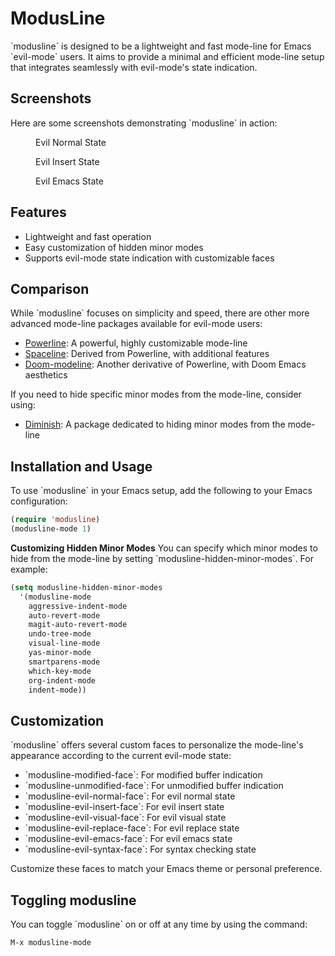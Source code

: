 * ModusLine
  `modusline` is designed to be a lightweight and fast mode-line for Emacs `evil-mode` users. It aims to provide a minimal and efficient mode-line setup that integrates seamlessly with evil-mode's state indication.

** Screenshots
Here are some screenshots demonstrating `modusline` in action:

#+CAPTION: Evil Normal State 
[[./screenshots/screenshot1.png]]

#+CAPTION: Evil Insert State 
[[./screenshots/screenshot2.png]]

#+CAPTION: Evil Emacs State 
[[./screenshots/screenshot3.png]]

** Features
  - Lightweight and fast operation
  - Easy customization of hidden minor modes
  - Supports evil-mode state indication with customizable faces

** Comparison
  While `modusline` focuses on simplicity and speed, there are other more advanced mode-line packages available for evil-mode users:
  - [[https://www.emacswiki.org/emacs/PowerLine][Powerline]]: A powerful, highly customizable mode-line
  - [[https://github.com/TheBB/spaceline][Spaceline]]: Derived from Powerline, with additional features
  - [[https://github.com/seagle0128/doom-modeline][Doom-modeline]]: Another derivative of Powerline, with Doom Emacs aesthetics

  If you need to hide specific minor modes from the mode-line, consider using:
  - [[https://github.com/myrjola/diminish.el][Diminish]]: A package dedicated to hiding minor modes from the mode-line

** Installation and Usage
  To use `modusline` in your Emacs setup, add the following to your Emacs configuration:

#+BEGIN_SRC emacs-lisp
  (require 'modusline)
  (modusline-mode 1)
#+END_SRC

  **Customizing Hidden Minor Modes**
  You can specify which minor modes to hide from the mode-line by setting `modusline-hidden-minor-modes`. For example:

#+BEGIN_SRC emacs-lisp
  (setq modusline-hidden-minor-modes
    '(modusline-mode
      aggressive-indent-mode
      auto-revert-mode
      magit-auto-revert-mode
      undo-tree-mode
      visual-line-mode
      yas-minor-mode
      smartparens-mode
      which-key-mode
      org-indent-mode
      indent-mode))
#+END_SRC

** Customization
  `modusline` offers several custom faces to personalize the mode-line's appearance according to the current evil-mode state:

  - `modusline-modified-face`: For modified buffer indication
  - `modusline-unmodified-face`: For unmodified buffer indication
  - `modusline-evil-normal-face`: For evil normal state
  - `modusline-evil-insert-face`: For evil insert state
  - `modusline-evil-visual-face`: For evil visual state
  - `modusline-evil-replace-face`: For evil replace state
  - `modusline-evil-emacs-face`: For evil emacs state
  - `modusline-evil-syntax-face`: For syntax checking state

  Customize these faces to match your Emacs theme or personal preference.

** Toggling modusline
  You can toggle `modusline` on or off at any time by using the command:

#+BEGIN_SRC emacs-lisp
  M-x modusline-mode
#+END_SRC
